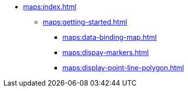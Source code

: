 * xref:maps:index.adoc[]
** xref:maps:getting-started.adoc[]
*** xref:maps:data-binding-map.adoc[]
*** xref:maps:dispay-markers.adoc[]
*** xref:maps:display-point-line-polygon.adoc[]
// ** xref:maps:maps-ui.adoc[]
// ** xref:maps:layers.adoc[]
// *** xref:maps:raster-layers.adoc[]
// *** xref:maps:vector-layers.adoc[]
// *** xref:maps:heatmap-layer.adoc[]
// *** xref:maps:canvas-layer.adoc[]
// ** xref:maps:additional-options.adoc[]
// ** xref:maps:drawing-geometry.adoc[]
// ** xref:maps:map-services.adoc[]
